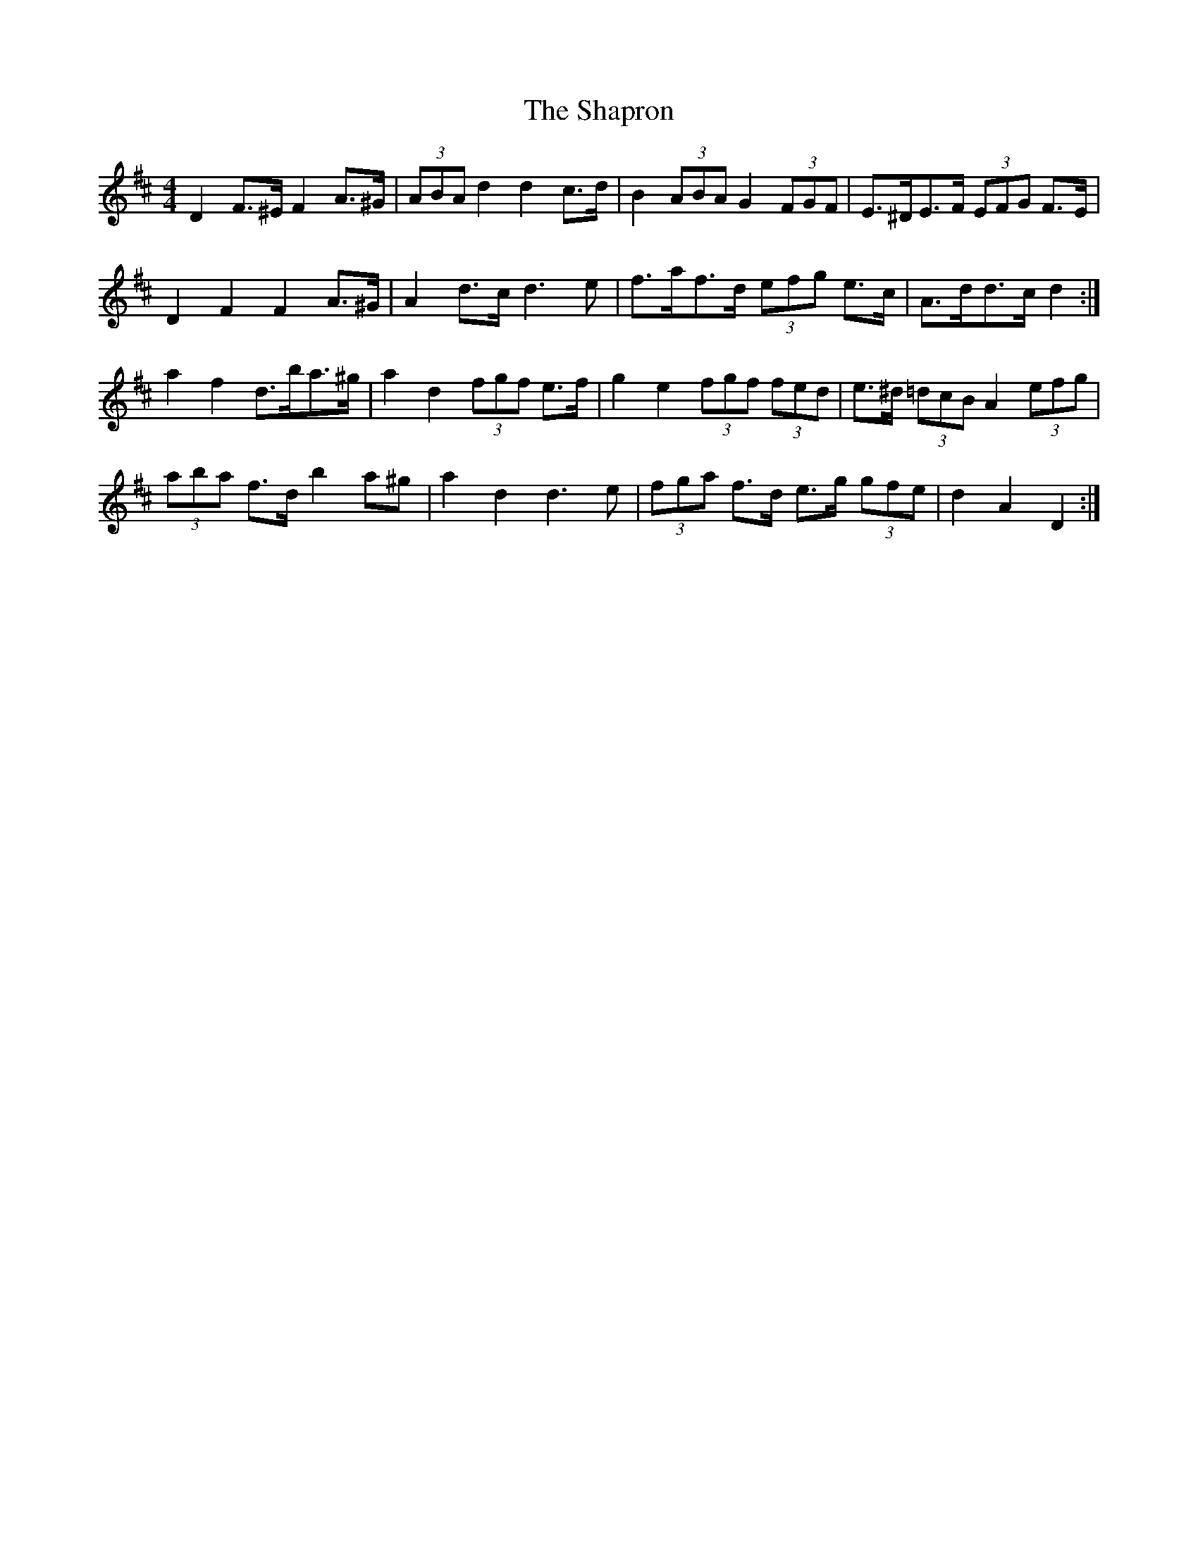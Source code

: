 X: 36655
T: Shapron, The
R: reel
M: 4/4
K: Dmajor
D2 F>^E F2 A>^G|(3ABA d2 d2 c>d|B2 (3ABA G2 (3FGF|E>^DE>F (3EFG F>E|
D2 F2 F2 A>^G|A2 d>c d3 e|f>af>d (3efg e>c|A>dd>c d2:|
a2 f2 d>ba>^g|a2 d2 (3fgf e>f|g2 e2 (3fgf (3fed|e>^d (3=dcB A2 (3efg|
(3aba f>d b2 a^g|a2 d2 d3 e|(3fga f>d e>g (3gfe|d2 A2 D2:|

